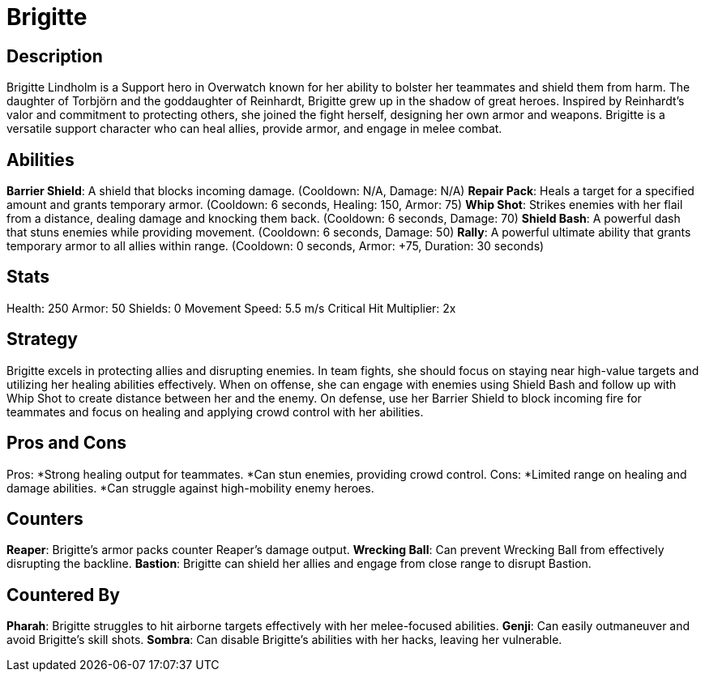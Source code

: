 = Brigitte

== Description
Brigitte Lindholm is a Support hero in Overwatch known for her ability to bolster her teammates and shield them from harm. The daughter of Torbjörn and the goddaughter of Reinhardt, Brigitte grew up in the shadow of great heroes. Inspired by Reinhardt's valor and commitment to protecting others, she joined the fight herself, designing her own armor and weapons. Brigitte is a versatile support character who can heal allies, provide armor, and engage in melee combat.

== Abilities

*Barrier Shield*: A shield that blocks incoming damage. (Cooldown: N/A, Damage: N/A)
*Repair Pack*: Heals a target for a specified amount and grants temporary armor. (Cooldown: 6 seconds, Healing: 150, Armor: 75)
*Whip Shot*: Strikes enemies with her flail from a distance, dealing damage and knocking them back. (Cooldown: 6 seconds, Damage: 70)
*Shield Bash*: A powerful dash that stuns enemies while providing movement. (Cooldown: 6 seconds, Damage: 50)
*Rally*: A powerful ultimate ability that grants temporary armor to all allies within range. (Cooldown: 0 seconds, Armor: +75, Duration: 30 seconds)

== Stats

Health: 250
Armor: 50
Shields: 0
Movement Speed: 5.5 m/s
Critical Hit Multiplier: 2x

== Strategy
Brigitte excels in protecting allies and disrupting enemies. In team fights, she should focus on staying near high-value targets and utilizing her healing abilities effectively. When on offense, she can engage with enemies using Shield Bash and follow up with Whip Shot to create distance between her and the enemy. On defense, use her Barrier Shield to block incoming fire for teammates and focus on healing and applying crowd control with her abilities.

== Pros and Cons

Pros:
*Strong healing output for teammates.
*Can stun enemies, providing crowd control.
Cons:
*Limited range on healing and damage abilities.
*Can struggle against high-mobility enemy heroes.

== Counters

*Reaper*: Brigitte's armor packs counter Reaper’s damage output.
*Wrecking Ball*: Can prevent Wrecking Ball from effectively disrupting the backline.
*Bastion*: Brigitte can shield her allies and engage from close range to disrupt Bastion.

== Countered By

*Pharah*: Brigitte struggles to hit airborne targets effectively with her melee-focused abilities.
*Genji*: Can easily outmaneuver and avoid Brigitte’s skill shots.
*Sombra*: Can disable Brigitte’s abilities with her hacks, leaving her vulnerable.
